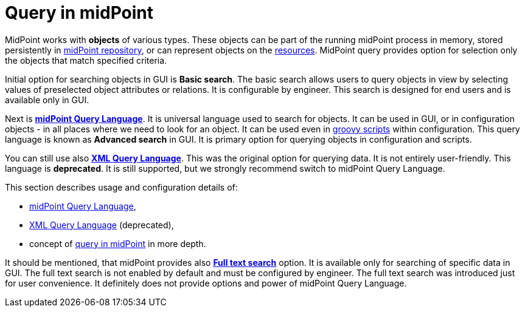 = Query in midPoint
:page-nav-title: Query
:sectnums:
:sectnumlevels: 3

MidPoint works with *objects* of various types.
These objects can be part of the running midPoint process in memory, stored persistently in xref:/midpoint/reference/repository/[midPoint repository], or can represent
objects on the xref:/midpoint/reference/resources/[resources].
MidPoint query provides option for selection only the objects that match specified criteria.

Initial option for searching objects in GUI is *Basic search*.
The basic search allows users to query objects in view by selecting values of preselected object attributes or relations. It is configurable by engineer.
This search is designed for end users and is available only in GUI.

Next is xref:midpoint-query-language/[*midPoint Query Language*]. It is universal language used to search for objects.
It can be used in GUI, or in configuration objects - in all places where we need to look for an object. It can be used even in xref:midpoint-query-language/query-language-in-groovy.adoc[groovy scripts] within configuration.
This query language is known as *Advanced search* in GUI.
It is primary option for querying objects in configuration and scripts.

You can still use also xref:xml-query-language.adoc[*XML Query Language*]. This was the original option for querying data. It is not entirely user-friendly.
This language is *deprecated*. It is still supported, but we strongly recommend switch to midPoint Query Language.

This section describes usage and configuration details of:

* xref:midpoint-query-language/[midPoint Query Language],
* xref:xml-query-language.adoc[XML Query Language] (deprecated),
* concept of xref:query-concepts/[query in midPoint] in more depth.

It should be mentioned, that midPoint provides also xref:full-text-search.adoc[*Full text search*] option.
It is available only for searching of specific data in GUI. The full text search is not enabled by default and must be configured by engineer.
The full text search was introduced just for user convenience. It definitely does not provide options and power of midPoint Query Language.
